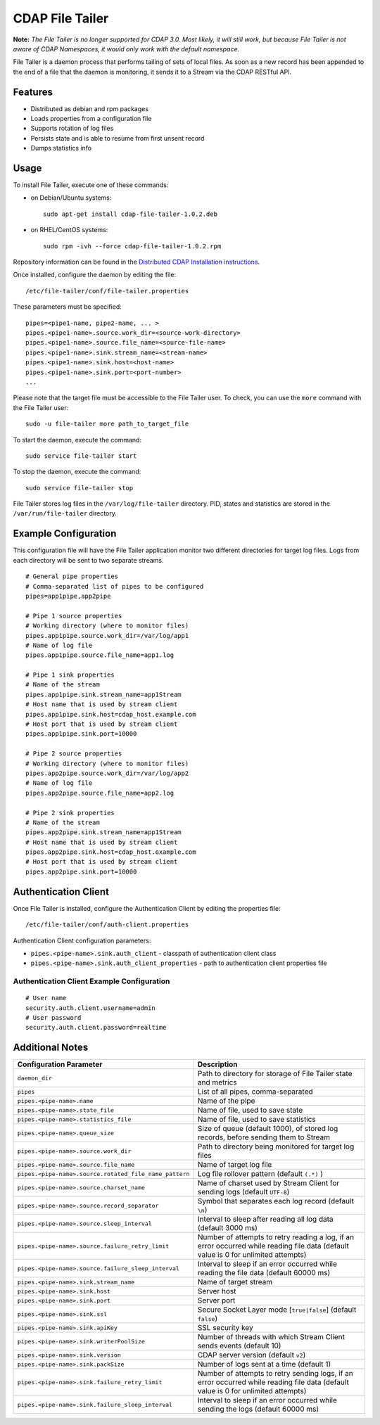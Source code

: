 .. meta::
    :author: Cask Data, Inc.
    :copyright: Copyright © 2014-2015 Cask Data, Inc.
    :license: See LICENSE file in this repository

================
CDAP File Tailer
================

**Note:** *The File Tailer is no longer supported for CDAP 3.0. Most likely, it will still
work, but because File Tailer is not aware of CDAP Namespaces, it would only work with
the default namespace.*

File Tailer is a daemon process that performs tailing of sets of local files. As soon as a
new record has been appended to the end of a file that the daemon is monitoring, it sends
it to a Stream via the CDAP RESTful API.


Features
========

- Distributed as debian and rpm packages
- Loads properties from a configuration file
- Supports rotation of log files
- Persists state and is able to resume from first unsent record
- Dumps statistics info

Usage
=====
To install File Tailer, execute one of these commands:
 
- on Debian/Ubuntu systems::

    sudo apt-get install cdap-file-tailer-1.0.2.deb

- on RHEL/CentOS systems::

    sudo rpm -ivh --force cdap-file-tailer-1.0.2.rpm

Repository information can be found in the `Distributed CDAP Installation instructions
<http://docs.cask.co/cdap/current/en/admin-manual/installation/installation.html#packaging>`__.

Once installed, configure the daemon by editing the file::

  /etc/file-tailer/conf/file-tailer.properties

These parameters must be specified::

  pipes=<pipe1-name, pipe2-name, ... >
  pipes.<pipe1-name>.source.work_dir=<source-work-directory>
  pipes.<pipe1-name>.source.file_name=<source-file-name>
  pipes.<pipe1-name>.sink.stream_name=<stream-name>
  pipes.<pipe1-name>.sink.host=<host-name>
  pipes.<pipe1-name>.sink.port=<port-number>
  ...

Please note that the target file must be accessible to the File Tailer user.
To check, you can use the ``more`` command with the File Tailer user::

  sudo -u file-tailer more path_to_target_file

To start the daemon, execute the command::

  sudo service file-tailer start

To stop the daemon, execute the command::

  sudo service file-tailer stop

File Tailer stores log files in the ``/var/log/file-tailer`` directory.
PID, states and statistics are stored in the ``/var/run/file-tailer`` directory.


Example Configuration
=====================
This configuration file will have the File Tailer application monitor two different
directories for target log files. Logs from each directory will be sent to two separate
streams.

::

  # General pipe properties 
  # Comma-separated list of pipes to be configured
  pipes=app1pipe,app2pipe

  # Pipe 1 source properties
  # Working directory (where to monitor files)
  pipes.app1pipe.source.work_dir=/var/log/app1
  # Name of log file
  pipes.app1pipe.source.file_name=app1.log

  # Pipe 1 sink properties
  # Name of the stream
  pipes.app1pipe.sink.stream_name=app1Stream
  # Host name that is used by stream client
  pipes.app1pipe.sink.host=cdap_host.example.com
  # Host port that is used by stream client
  pipes.app1pipe.sink.port=10000

  # Pipe 2 source properties
  # Working directory (where to monitor files)
  pipes.app2pipe.source.work_dir=/var/log/app2
  # Name of log file
  pipes.app2pipe.source.file_name=app2.log

  # Pipe 2 sink properties
  # Name of the stream
  pipes.app2pipe.sink.stream_name=app1Stream
  # Host name that is used by stream client
  pipes.app2pipe.sink.host=cdap_host.example.com
  # Host port that is used by stream client
  pipes.app2pipe.sink.port=10000


Authentication Client
=====================
Once File Tailer is installed, configure the Authentication Client by editing the
properties file::

  /etc/file-tailer/conf/auth-client.properties

Authentication Client configuration parameters:

- ``pipes.<pipe-name>.sink.auth_client`` - classpath of authentication client class
- ``pipes.<pipe-name>.sink.auth_client_properties`` - path to authentication client
  properties file

Authentication Client Example Configuration
-------------------------------------------

::

  # User name
  security.auth.client.username=admin
  # User password
  security.auth.client.password=realtime


Additional Notes
================

.. list-table::
   :widths: 20 80
   :header-rows: 1

   * - Configuration Parameter
     - Description
   * - ``daemon_dir``
     - Path to directory for storage of File Tailer state and metrics
   * - ``pipes``
     - List of all pipes, comma-separated
   * - ``pipes.<pipe-name>.name``
     - Name of the pipe
   * - ``pipes.<pipe-name>.state_file``
     - Name of file, used to save state
   * - ``pipes.<pipe-name>.statistics_file``
     - Name of file, used to save statistics
   * - ``pipes.<pipe-name>.queue_size``
     - Size of queue (default 1000), of stored log records, before sending them to Stream
   * - ``pipes.<pipe-name>.source.work_dir``
     - Path to directory being monitored for target log files
   * - ``pipes.<pipe-name>.source.file_name``
     - Name of target log file
   * - ``pipes.<pipe-name>.source.rotated_file_name_pattern``
     - Log file rollover pattern (default ``(.*)`` )
   * - ``pipes.<pipe-name>.source.charset_name``
     - Name of charset used by Stream Client for sending logs (default ``UTF-8``)
   * - ``pipes.<pipe-name>.source.record_separator``
     - Symbol that separates each log record (default ``\n``)
   * - ``pipes.<pipe-name>.source.sleep_interval``
     - Interval to sleep after reading all log data (default 3000 ms)
   * - ``pipes.<pipe-name>.source.failure_retry_limit``
     - Number of attempts to retry reading a log, if an error occurred while reading file
       data (default value is 0 for unlimited attempts)
   * - ``pipes.<pipe-name>.source.failure_sleep_interval``
     - Interval to sleep if an error occurred while reading the file data (default 60000 ms)
   * - ``pipes.<pipe-name>.sink.stream_name``
     - Name of target stream
   * - ``pipes.<pipe-name>.sink.host``
     - Server host
   * - ``pipes.<pipe-name>.sink.port``
     - Server port
   * - ``pipes.<pipe-name>.sink.ssl``
     - Secure Socket Layer mode \[``true|false``] (default ``false``)
   * - ``pipes.<pipe-name>.sink.apiKey``
     - SSL security key
   * - ``pipes.<pipe-name>.sink.writerPoolSize``
     - Number of threads with which Stream Client sends events (default 10)
   * - ``pipes.<pipe-name>.sink.version``
     - CDAP server version (default ``v2``)
   * - ``pipes.<pipe-name>.sink.packSize``
     - Number of logs sent at a time (default 1)
   * - ``pipes.<pipe-name>.sink.failure_retry_limit``
     - Number of attempts to retry sending logs, if an error occurred while reading file 
       data (default value is 0 for unlimited attempts)
   * - ``pipes.<pipe-name>.sink.failure_sleep_interval``
     - Interval to sleep if an error occurred while sending the logs (default 60000 ms)
